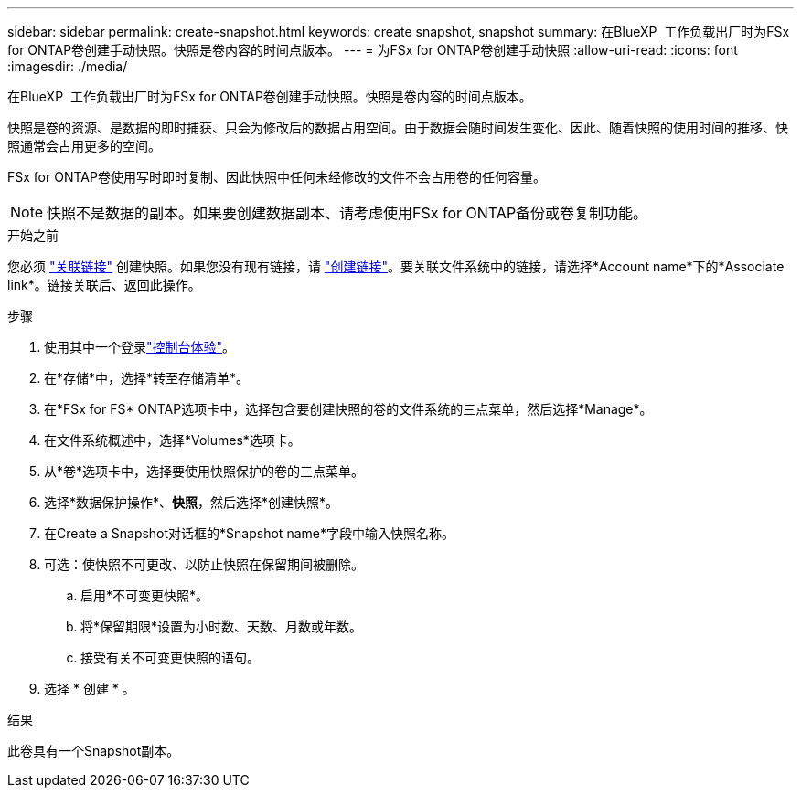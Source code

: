 ---
sidebar: sidebar 
permalink: create-snapshot.html 
keywords: create snapshot, snapshot 
summary: 在BlueXP  工作负载出厂时为FSx for ONTAP卷创建手动快照。快照是卷内容的时间点版本。 
---
= 为FSx for ONTAP卷创建手动快照
:allow-uri-read: 
:icons: font
:imagesdir: ./media/


[role="lead"]
在BlueXP  工作负载出厂时为FSx for ONTAP卷创建手动快照。快照是卷内容的时间点版本。

快照是卷的资源、是数据的即时捕获、只会为修改后的数据占用空间。由于数据会随时间发生变化、因此、随着快照的使用时间的推移、快照通常会占用更多的空间。

FSx for ONTAP卷使用写时即时复制、因此快照中任何未经修改的文件不会占用卷的任何容量。


NOTE: 快照不是数据的副本。如果要创建数据副本、请考虑使用FSx for ONTAP备份或卷复制功能。

.开始之前
您必须 link:manage-links.html["关联链接"] 创建快照。如果您没有现有链接，请 link:create-link.html["创建链接"]。要关联文件系统中的链接，请选择*Account name*下的*Associate link*。链接关联后、返回此操作。

.步骤
. 使用其中一个登录link:https://docs.netapp.com/us-en/workload-setup-admin/console-experiences.html["控制台体验"^]。
. 在*存储*中，选择*转至存储清单*。
. 在*FSx for FS* ONTAP选项卡中，选择包含要创建快照的卷的文件系统的三点菜单，然后选择*Manage*。
. 在文件系统概述中，选择*Volumes*选项卡。
. 从*卷*选项卡中，选择要使用快照保护的卷的三点菜单。
. 选择*数据保护操作*、*快照*，然后选择*创建快照*。
. 在Create a Snapshot对话框的*Snapshot name*字段中输入快照名称。
. 可选：使快照不可更改、以防止快照在保留期间被删除。
+
.. 启用*不可变更快照*。
.. 将*保留期限*设置为小时数、天数、月数或年数。
.. 接受有关不可变更快照的语句。


. 选择 * 创建 * 。


.结果
此卷具有一个Snapshot副本。
